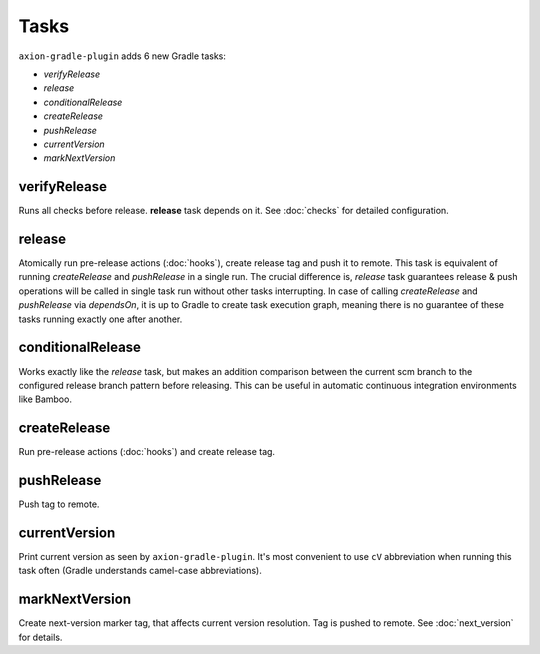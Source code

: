 Tasks
=====

``axion-gradle-plugin`` adds 6 new Gradle tasks:

* *verifyRelease*
* *release*
* *conditionalRelease*
* *createRelease*
* *pushRelease*
* *currentVersion*
* *markNextVersion*

verifyRelease
-------------

Runs all checks before release. **release** task depends on it. See :doc:`checks` for detailed configuration.

release
-------

Atomically run pre-release actions (:doc:`hooks`), create release tag and push it to remote. This task is equivalent
of running *createRelease* and *pushRelease* in a single run. The crucial difference is,
*release* task guarantees release & push operations will be called in single task run without other tasks interrupting.
In case of calling *createRelease* and *pushRelease* via *dependsOn*, it is up to Gradle to create task execution
graph, meaning there is no guarantee of these tasks running exactly one after another.

conditionalRelease
------------------

Works exactly like the *release* task, but makes an addition comparison between the current scm branch to the configured
release branch pattern before releasing. This can be useful in automatic continuous integration environments like Bamboo.

createRelease
-------------

Run pre-release actions (:doc:`hooks`) and create release tag.

pushRelease
-----------

Push tag to remote.

currentVersion
--------------

Print current version as seen by ``axion-gradle-plugin``. It's most convenient to use ``cV`` abbreviation when running
this task often (Gradle understands camel-case abbreviations).

markNextVersion
---------------

Create next-version marker tag, that affects current version resolution. Tag is pushed to remote. See :doc:`next_version`
for details.